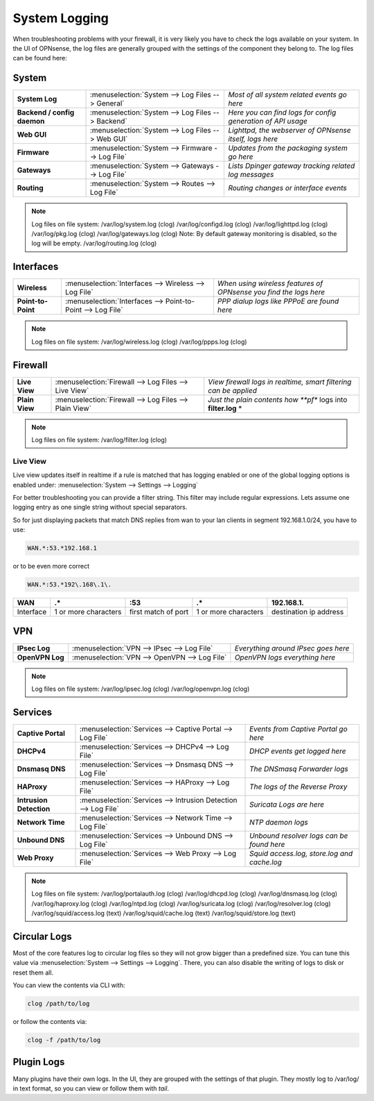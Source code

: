 ==============
System Logging
==============

When troubleshooting problems with your firewall, it is very likely you have to check
the logs available on your system. In the UI of OPNsense, the log files are generally grouped
with the settings of the component they belong to. The log files can be found here:

------
System
------

============================= =================================================== =============================================================
 **System Log**                :menuselection:`System --> Log Files --> General`   *Most of all system related events go here*
 **Backend / config daemon**   :menuselection:`System --> Log Files --> Backend`   *Here you can find logs for config generation of API usage*
 **Web GUI**                   :menuselection:`System --> Log Files --> Web GUI`   *Lighttpd, the webserver of OPNsense itself, logs here*
 **Firmware**                  :menuselection:`System --> Firmware --> Log File`   *Updates from the packaging system go here*
 **Gateways**                  :menuselection:`System --> Gateways --> Log File`   *Lists Dpinger gateway tracking related log messages*
 **Routing**                   :menuselection:`System --> Routes --> Log File`     *Routing changes or interface events*
============================= =================================================== =============================================================

.. Note::
   Log files on file system:
   /var/log/system.log (clog)
   /var/log/configd.log (clog)
   /var/log/lighttpd.log (clog)
   /var/log/pkg.log (clog)
   /var/log/gateways.log (clog) Note: By default gateway monitoring is disabled, so the log will be empty.
   /var/log/routing.log (clog)

----------
Interfaces
----------

==================== ============================================================== ===================================================================
 **Wireless**         :menuselection:`Interfaces --> Wireless --> Log File`         *When using wireless features of OPNsense you find the logs here*
 **Point-to-Point**   :menuselection:`Interfaces --> Point-to-Point --> Log File`   *PPP dialup logs like PPPoE are found here*
==================== ============================================================== ===================================================================

.. Note::
   Log files on file system:
   /var/log/wireless.log (clog)
   /var/log/ppps.log (clog)

--------
Firewall
--------

================ ======================================================== =============================================================================
 **Live View**    :menuselection:`Firewall --> Log Files --> Live View`    *View firewall logs in realtime, smart filtering can be applied*
 **Plain View**   :menuselection:`Firewall --> Log Files --> Plain View`   *Just the plain contents how **pf** logs into **filter.log** *
================ ======================================================== =============================================================================

.. Note::
   Log files on file system:
   /var/log/filter.log (clog)

Live View
---------

Live view updates itself in realtime if a rule is matched that has logging enabled or one of the global logging options is enabled under:
:menuselection:`System --> Settings --> Logging`

For better troubleshooting you can provide a filter string. This filter may include regular expressions.
Lets assume one logging entry as one single string without special separators.

So for just displaying packets that match DNS replies from wan to your lan clients in segment 192.168.1.0/24, you have to use:

.. code-block:: sh

    WAN.*:53.*192.168.1

or to be even more correct

.. code-block:: sh

    WAN.*:53.*192\.168\.1\.

==========  ====================== ===================== ======================  ========================
 **WAN**     **.***                 **:53**               **.***                  **192\.168\.1\.**
 Interface   1 or more characters   first match of port   1 or more characters    destination ip address
==========  ====================== ===================== ======================  ========================

---
VPN
---

================= =============================================== =====================================
 **IPsec Log**     :menuselection:`VPN --> IPsec --> Log File`     *Everything around IPsec goes here*
 **OpenVPN Log**   :menuselection:`VPN --> OpenVPN --> Log File`   *OpenVPN logs everything here*
================= =============================================== =====================================

.. Note::
   Log files on file system:
   /var/log/ipsec.log (clog)
   /var/log/openvpn.log (clog)

--------
Services
--------

========================= ================================================================ =============================================
 **Captive Portal**        :menuselection:`Services --> Captive Portal --> Log File`        *Events from Captive Portal go here*
 **DHCPv4**                :menuselection:`Services --> DHCPv4 --> Log File`                *DHCP events get logged here*
 **Dnsmasq DNS**           :menuselection:`Services --> Dnsmasq DNS --> Log File`           *The DNSmasq Forwarder logs*
 **HAProxy**               :menuselection:`Services --> HAProxy --> Log File`               *The logs of the Reverse Proxy*
 **Intrusion Detection**   :menuselection:`Services --> Intrusion Detection --> Log File`   *Suricata Logs are here*
 **Network Time**          :menuselection:`Services --> Network Time --> Log File`          *NTP daemon logs*
 **Unbound DNS**           :menuselection:`Services --> Unbound DNS --> Log File`           *Unbound resolver logs can be found here*
 **Web Proxy**             :menuselection:`Services --> Web Proxy --> Log File`             *Squid access.log, store.log and cache.log*
========================= ================================================================ =============================================

.. Note::
   Log files on file system:
   /var/log/portalauth.log (clog)
   /var/log/dhcpd.log (clog)
   /var/log/dnsmasq.log (clog)
   /var/log/haproxy.log (clog)
   /var/log/ntpd.log (clog)
   /var/log/suricata.log (clog)
   /var/log/resolver.log (clog)
   /var/log/squid/access.log (text)
   /var/log/squid/cache.log (text)
   /var/log/squid/store.log (text)

-------------
Circular Logs
-------------

Most of the core features log to circular log files so they will not grow bigger
than a predefined size. You can tune this value via :menuselection:`System --> Settings --> Logging`.
There, you can also disable the writing of logs to disk or reset them all.

You can view the contents via CLI with:

.. code-block:: sh

    clog /path/to/log

or follow the contents via:

.. code-block:: sh

    clog -f /path/to/log

-----------
Plugin Logs
-----------

Many plugins have their own logs. In the UI, they are grouped with the settings of that plugin.
They mostly log to /var/log/ in text format, so you can view or follow them with *tail*.
